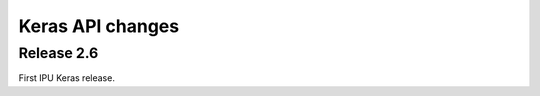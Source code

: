 Keras API changes
---------------------------------

Release 2.6
~~~~~~~~~~~

First IPU Keras release.
